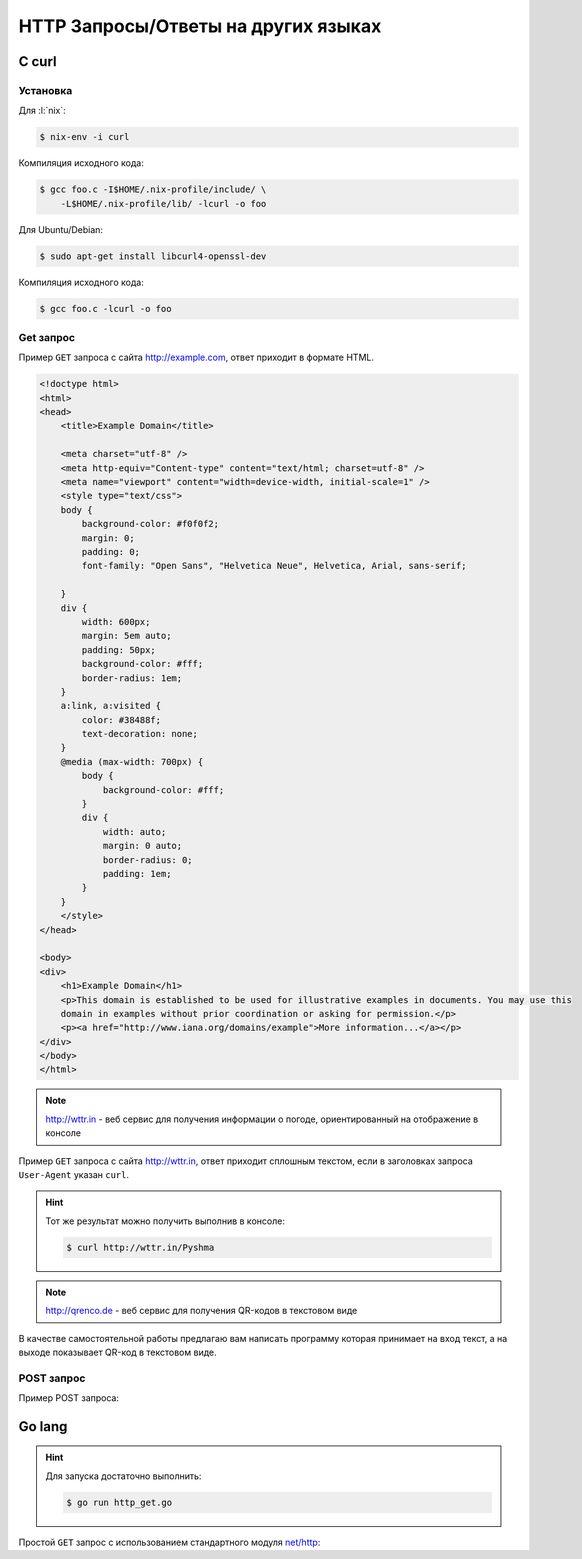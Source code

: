HTTP Запросы/Ответы на других языках
====================================

C curl
------

.. seealso::

    https://curl.haxx.se/docs/manual.html

Установка
~~~~~~~~~

Для :l:`nix`:

.. code-block:: bash

   $ nix-env -i curl

Компиляция исходного кода:

.. code-block:: bash

   $ gcc foo.c -I$HOME/.nix-profile/include/ \
       -L$HOME/.nix-profile/lib/ -lcurl -o foo

Для Ubuntu/Debian:

.. code-block:: bash

   $ sudo apt-get install libcurl4-openssl-dev

Компиляция исходного кода:

.. code-block:: bash

   $ gcc foo.c -lcurl -o foo

Get запрос
~~~~~~~~~~

.. seealso::

    * `<https://ru.wikipedia.org/wiki/Домены_для_примеров>`_
    * https://curl.haxx.se/libcurl/c/simple.html

Пример ``GET`` запроса с сайта http://example.com, ответ приходит в
формате HTML.

.. code-block:: cpp
    :caption: simple.c

    #include <stdio.h>
    #include <curl/curl.h>
 
    int main(void)
    {
      CURL *curl;
      CURLcode res;
 
      curl = curl_easy_init();
      if(curl) {
        curl_easy_setopt(curl, CURLOPT_URL, "http://example.com");
        /* example.com is redirected, so we tell libcurl to follow redirection */ 
        curl_easy_setopt(curl, CURLOPT_FOLLOWLOCATION, 1L);
 
        /* Perform the request, res will get the return code */ 
        res = curl_easy_perform(curl);
        /* Check for errors */ 
        if(res != CURLE_OK)
          fprintf(stderr, "curl_easy_perform() failed: %s\n",
                  curl_easy_strerror(res));
 
        /* always cleanup */ 
        curl_easy_cleanup(curl);
      }
      return 0;
    }

.. code-block:: html


    <!doctype html>
    <html>
    <head>
        <title>Example Domain</title>

        <meta charset="utf-8" />
        <meta http-equiv="Content-type" content="text/html; charset=utf-8" />
        <meta name="viewport" content="width=device-width, initial-scale=1" />
        <style type="text/css">
        body {
            background-color: #f0f0f2;
            margin: 0;
            padding: 0;
            font-family: "Open Sans", "Helvetica Neue", Helvetica, Arial, sans-serif;
        
        }
        div {
            width: 600px;
            margin: 5em auto;
            padding: 50px;
            background-color: #fff;
            border-radius: 1em;
        }
        a:link, a:visited {
            color: #38488f;
            text-decoration: none;
        }
        @media (max-width: 700px) {
            body {
                background-color: #fff;
            }
            div {
                width: auto;
                margin: 0 auto;
                border-radius: 0;
                padding: 1em;
            }
        }
        </style>    
    </head>

    <body>
    <div>
        <h1>Example Domain</h1>
        <p>This domain is established to be used for illustrative examples in documents. You may use this
        domain in examples without prior coordination or asking for permission.</p>
        <p><a href="http://www.iana.org/domains/example">More information...</a></p>
    </div>
    </body>
    </html>

.. note::

    http://wttr.in - веб сервис для получения информации о погоде,
    ориентированный на отображение в консоле

Пример ``GET`` запроса с сайта http://wttr.in, ответ приходит сплошным
текстом, если в заголовках запроса ``User-Agent`` указан ``curl``.

.. hint::

   Тот же результат можно получить выполнив в консоле:

   .. code-block:: bash

       $ curl http://wttr.in/Pyshma

.. code-block:: cpp
    :caption: weather.c

    #include <stdio.h>
    #include <curl/curl.h>

 
    int main(void)
    {
      CURL *curl;
      CURLcode res;

      curl = curl_easy_init();
      if(curl) {
        curl_easy_setopt(curl, CURLOPT_URL, "http://wttr.in/Pyshma");
        curl_easy_setopt(curl, CURLOPT_USERAGENT, "curl/7.47.1");
        /* example.com is redirected, so we tell libcurl to follow redirection */ 
        curl_easy_setopt(curl, CURLOPT_FOLLOWLOCATION, 1L);
 
        /* Perform the request, res will get the return code */ 
        res = curl_easy_perform(curl);

        /* Check for errors */ 
        if(res != CURLE_OK)
          fprintf(stderr, "curl_easy_perform() failed: %s\n",
                  curl_easy_strerror(res));
 
        /* always cleanup */ 
        curl_easy_cleanup(curl);

      }
      return 0;
    }

.. code-block:: console
   :caption: Вывод погоды с сайта http://wttr.in/

   $ ./weather

   Weather for City: Pyshma, Russia

                  Freezing fog
     _ - _ - _ -  -4 °C          
      _ - _ - _   ← 2 km/h       
     _ - _ - _ -  0 km           
                  0.0 mm         
                                                          ┌─────────────┐                                                       
   ┌──────────────────────────────┬───────────────────────┤ Thu 10. Mar ├───────────────────────┬──────────────────────────────┐
   │           Morning            │             Noon      └──────┬──────┘    Evening            │            Night             │
   ├──────────────────────────────┼──────────────────────────────┼──────────────────────────────┼──────────────────────────────┤
   │               Mist           │               Mist           │               Freezing fog   │               Freezing fog   │
   │  _ - _ - _ -  -6 °C          │  _ - _ - _ -  -8 – -7 °C     │  _ - _ - _ -  -6 – -4 °C     │  _ - _ - _ -  -9 °C          │
   │   _ - _ - _   ← 3 km/h       │   _ - _ - _   ← 2 km/h       │   _ - _ - _   ↖ 4 – 5 km/h   │   _ - _ - _   ↑ 7 – 11 km/h  │
   │  _ - _ - _ -  2 km           │  _ - _ - _ -  2 km           │  _ - _ - _ -  0 km           │  _ - _ - _ -  0 km           │
   │               0.0 mm | 0%    │               0.0 mm | 0%    │               0.0 mm | 0%    │               0.1 mm | 72%   │
   └──────────────────────────────┴──────────────────────────────┴──────────────────────────────┴──────────────────────────────┘
                                                          ┌─────────────┐                                                       
   ┌──────────────────────────────┬───────────────────────┤ Fri 11. Mar ├───────────────────────┬──────────────────────────────┐
   │           Morning            │             Noon      └──────┬──────┘    Evening            │            Night             │
   ├──────────────────────────────┼──────────────────────────────┼──────────────────────────────┼──────────────────────────────┤
   │               Freezing fog   │               Freezing fog   │  _`/"".-.     Light snow     │               Freezing fog   │
   │  _ - _ - _ -  -17 – -13 °C   │  _ - _ - _ -  -7 – -3 °C     │   ,\_(   ).   -7 – -4 °C     │  _ - _ - _ -  -14 – -10 °C   │
   │   _ - _ - _   ↑ 8 – 9 km/h   │   _ - _ - _   ↑ 8 – 9 km/h   │    /(___(__)  ↑ 8 – 12 km/h  │   _ - _ - _   ↗ 9 – 14 km/h  │
   │  _ - _ - _ -  0 km           │  _ - _ - _ -  0 km           │      *  *  *  10 km          │  _ - _ - _ -  0 km           │
   │               0.0 mm | 0%    │               0.0 mm | 0%    │     *  *  *   0.0 mm | 0%    │               0.0 mm | 0%    │
   └──────────────────────────────┴──────────────────────────────┴──────────────────────────────┴──────────────────────────────┘
                                                          ┌─────────────┐                                                       
   ┌──────────────────────────────┬───────────────────────┤ Sat 12. Mar ├───────────────────────┬──────────────────────────────┐
   │           Morning            │             Noon      └──────┬──────┘    Evening            │            Night             │
   ├──────────────────────────────┼──────────────────────────────┼──────────────────────────────┼──────────────────────────────┤
   │  _`/"".-.     Light snow     │      .-.      Moderate snow  │      .-.      Moderate snow  │      .-.      Moderate snow  │
   │   ,\_(   ).   -16 – -12 °C   │     (   ).    -8 – -4 °C     │     (   ).    -6 – -4 °C     │     (   ).    -10 °C         │
   │    /(___(__)  → 9 – 10 km/h  │    (___(__)   → 9 – 12 km/h  │    (___(__)   ↗ 6 – 9 km/h   │    (___(__)   ↘ 6 – 11 km/h  │
   │      *  *  *  10 km          │    * * * *    5 km           │    * * * *    5 km           │    * * * *    5 km           │
   │     *  *  *   0.1 mm | 4%    │   * * * *     0.2 mm | 14%   │   * * * *     0.1 mm | 52%   │   * * * *     0.2 mm | 52%   │
   └──────────────────────────────┴──────────────────────────────┴──────────────────────────────┴──────────────────────────────┘

   Check new Feature: wttr.in/Moon or wttr.in/Moon@2016-Mar-23 to see the phase of the Moon
   Follow @igor_chubin for wttr.in updates

.. note::

    http://qrenco.de - веб сервис для получения QR-кодов в текстовом виде

В качестве самостоятельной работы предлагаю вам написать программу которая
принимает на вход текст, а на выходе показывает QR-код в текстовом виде.

.. code-block:: console
   :caption: Генерация QR-кода

   $ ./qrcode "Купи хлеба!"
    █████████████████████████████████
    █████████████████████████████████
    ████ ▄▄▄▄▄ █▀█ █▄█▄▄ █ ▄▄▄▄▄ ████
    ████ █   █ █▀▀▀█  █ ▀█ █   █ ████
    ████ █▄▄▄█ █▀ █▀▀█▄███ █▄▄▄█ ████
    ████▄▄▄▄▄▄▄█▄▀ ▀▄█▄▀▄█▄▄▄▄▄▄▄████
    ████▄▄▄▄ ▀▄▄ ▄▀▄▀▄█   ▀ ▀ █ ▀████
    ████ ▄▀   ▄▀██▄█▀█▀▀ ▀ ██▀▀▄█████
    ████ ▀▀█▄▀▄▀▄ ▄█▄▀█▄▄█▀█▄ █▀▀████
    ████ █▄ ██▄ █ ▄ ▄▄█▀█  █▀█ █▀████
    ████▄██▄▄█▄█ ▄▄▄▀▀█▄ ▄▄▄ ▀█▀ ████
    ████ ▄▄▄▄▄ █▄▄▀█▀ ▄▄ █▄█  ▀ ▀████
    ████ █   █ █ ▀██▄█▄█  ▄  █   ████
    ████ █▄▄▄█ █ ▀▀ ▄█▀▄ ▄ █▄█ █ ████
    ████▄▄▄▄▄▄▄█▄█▄▄███▄▄█▄████▄▄████
    █████████████████████████████████
    █████████████████████████████████


.. code-block:: console
   :caption: Получение QR-кода с сайта http://qrenco.de

   $ curl "qrenco.de/Купи хлеба!"
    █████████████████████████████████
    █████████████████████████████████
    ████ ▄▄▄▄▄ █▀█ █▄█▄▄ █ ▄▄▄▄▄ ████
    ████ █   █ █▀▀▀█  █ ▀█ █   █ ████
    ████ █▄▄▄█ █▀ █▀▀█▄███ █▄▄▄█ ████
    ████▄▄▄▄▄▄▄█▄▀ ▀▄█▄▀▄█▄▄▄▄▄▄▄████
    ████▄▄▄▄ ▀▄▄ ▄▀▄▀▄█   ▀ ▀ █ ▀████
    ████ ▄▀   ▄▀██▄█▀█▀▀ ▀ ██▀▀▄█████
    ████ ▀▀█▄▀▄▀▄ ▄█▄▀█▄▄█▀█▄ █▀▀████
    ████ █▄ ██▄ █ ▄ ▄▄█▀█  █▀█ █▀████
    ████▄██▄▄█▄█ ▄▄▄▀▀█▄ ▄▄▄ ▀█▀ ████
    ████ ▄▄▄▄▄ █▄▄▀█▀ ▄▄ █▄█  ▀ ▀████
    ████ █   █ █ ▀██▄█▄█  ▄  █   ████
    ████ █▄▄▄█ █ ▀▀ ▄█▀▄ ▄ █▄█ █ ████
    ████▄▄▄▄▄▄▄█▄█▄▄███▄▄█▄████▄▄████
    █████████████████████████████████
    █████████████████████████████████


POST запрос
~~~~~~~~~~~

Пример POST запроса:

.. code-block:: cpp
    :caption: POST запрос на сайт https://httpbin.org/post

    #include <stdio.h>
    #include <curl/curl.h>
 
    int main(void)
    {
      CURL *curl;
      CURLcode res;
 
      /* In windows, this will init the winsock stuff */ 
      curl_global_init(CURL_GLOBAL_ALL);
 
      /* get a curl handle */ 
      curl = curl_easy_init();
      if(curl) {
        /* First set the URL that is about to receive our POST. This URL can
           just as well be a https:// URL if that is what should receive the
           data. */ 
        curl_easy_setopt(curl, CURLOPT_URL, "https://httpbin.org/post");
        /* Now specify the POST data */ 
        curl_easy_setopt(curl, CURLOPT_POSTFIELDS, "name=UrFU&project=lectures.www");
 
        /* Perform the request, res will get the return code */ 
        res = curl_easy_perform(curl);
        /* Check for errors */ 
        if(res != CURLE_OK)
          fprintf(stderr, "curl_easy_perform() failed: %s\n",
                  curl_easy_strerror(res));
 
        /* always cleanup */ 
        curl_easy_cleanup(curl);
      }
      curl_global_cleanup();
      return 0;
    }

.. code-block:: json
    :caption: Ответ в формате JSON

    {
      "args": {}, 
      "data": "", 
      "files": {}, 
      "form": {
        "name": "UrFU", 
        "project": "lectures.www"
      }, 
      "headers": {
        "Accept": "*/*", 
        "Content-Length": "30", 
        "Content-Type": "application/x-www-form-urlencoded", 
        "Host": "httpbin.org"
      }, 
      "json": null, 
      "url": "https://httpbin.org/post"
    }


Go lang
-------

.. hint::

   Для запуска достаточно выполнить:

   .. code-block:: bash

       $ go run http_get.go

Простой ``GET`` запрос с использованием стандартного модуля
`net/http <https://golang.org/pkg/net/http/>`_:

.. code-block:: go
    :caption: http_get.go

    package main

    import (
        "fmt"
        "io/ioutil"
        "net/http"
        "os"
    )

    func main() {
        response, err := http.Get("http://golang.org/")
        if err != nil {
            fmt.Printf("%s", err)
            os.Exit(1)
        } else {
            defer response.Body.Close()
            contents, err := ioutil.ReadAll(response.Body)
            if err != nil {
                fmt.Printf("%s", err)
                os.Exit(1)
            }
            fmt.Printf("%s\n", string(contents))
        }
    }
